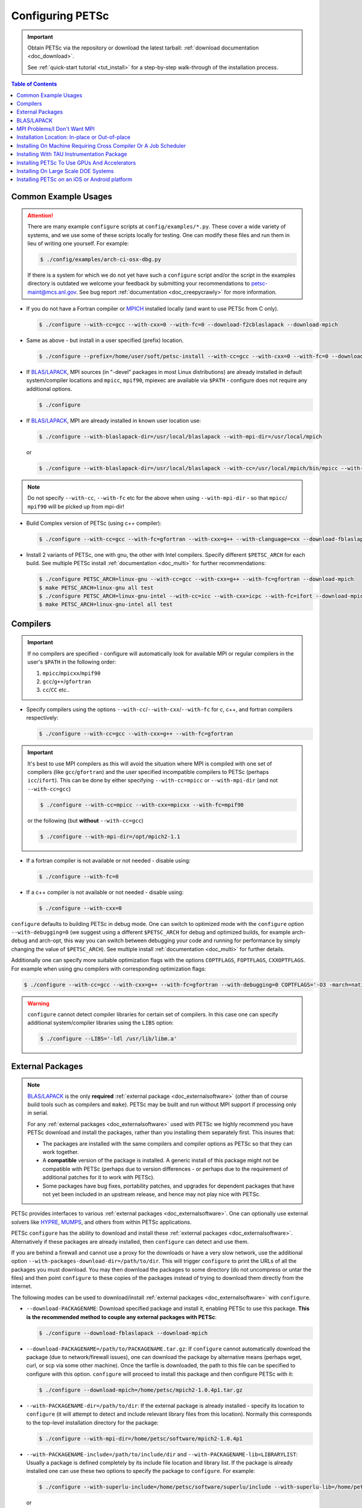 .. _doc_config_faq:

#################
Configuring PETSc
#################

.. important::

   Obtain PETSc via the repository or download the latest tarball: :ref:`download documentation <doc_download>`.

   See :ref:`quick-start tutorial <tut_install>` for a step-by-step walk-through of the installation process.

.. contents:: Table of Contents
   :local:
   :backlinks: entry
   :depth: 1

Common Example Usages
=====================

.. attention::

   There are many example ``configure`` scripts at ``config/examples/*.py``. These cover a
   wide variety of systems, and we use some of these scripts locally for testing. One can
   modify these files and run them in lieu of writing one yourself. For example:

   .. code-block:: console

      $ ./config/examples/arch-ci-osx-dbg.py

   If there is a system for which we do not yet have such a ``configure`` script and/or
   the script in the examples directory is outdated we welcome your feedback by submitting
   your recommendations to petsc-maint@mcs.anl.gov. See bug report :ref:`documentation
   <doc_creepycrawly>` for more information.

* If you do not have a Fortran compiler or `MPICH <https://www.mpich.org/>`__ installed
  locally (and want to use PETSc from C only).

  .. code-block:: console

     $ ./configure --with-cc=gcc --with-cxx=0 --with-fc=0 --download-f2cblaslapack --download-mpich

* Same as above - but install in a user specified (prefix) location.

  .. code-block:: console

     $ ./configure --prefix=/home/user/soft/petsc-install --with-cc=gcc --with-cxx=0 --with-fc=0 --download-f2cblaslapack --download-mpich

* If `BLAS/LAPACK`_, MPI sources (in "-devel" packages in most Linux distributions) are already
  installed in default system/compiler locations and ``mpicc``, ``mpif90``, mpiexec are available
  via ``$PATH`` - configure does not require any additional options.

  .. code-block:: console

     $ ./configure

* If `BLAS/LAPACK`_, MPI are already installed in known user location use:

  .. code-block:: console

     $ ./configure --with-blaslapack-dir=/usr/local/blaslapack --with-mpi-dir=/usr/local/mpich

  or

  .. code-block:: console

     $ ./configure --with-blaslapack-dir=/usr/local/blaslapack --with-cc=/usr/local/mpich/bin/mpicc --with-mpi-f90=/usr/local/mpich/bin/mpif90 --with-mpiexec=/usr/local/mpich/bin/mpiexec

.. admonition:: Note
   :class: yellow

   Do not specify ``--with-cc``, ``--with-fc`` etc for the above when using
   ``--with-mpi-dir`` - so that ``mpicc``/ ``mpif90`` will be picked up from mpi-dir!

* Build Complex version of PETSc (using c++ compiler):

  .. code-block:: console

     $ ./configure --with-cc=gcc --with-fc=gfortran --with-cxx=g++ --with-clanguage=cxx --download-fblaslapack --download-mpich --with-scalar-type=complex

* Install 2 variants of PETSc, one with gnu, the other with Intel compilers. Specify
  different ``$PETSC_ARCH`` for each build. See multiple PETSc install :ref:`documentation
  <doc_multi>` for further recommendations:

  .. code-block:: console

     $ ./configure PETSC_ARCH=linux-gnu --with-cc=gcc --with-cxx=g++ --with-fc=gfortran --download-mpich
     $ make PETSC_ARCH=linux-gnu all test
     $ ./configure PETSC_ARCH=linux-gnu-intel --with-cc=icc --with-cxx=icpc --with-fc=ifort --download-mpich --with-blaslapack-dir=/usr/local/mkl
     $ make PETSC_ARCH=linux-gnu-intel all test

.. _doc_config_compilers:

Compilers
=========

.. important::

   If no compilers are specified - configure will automatically look for available MPI or
   regular compilers in the user's ``$PATH`` in the following order:

   #. ``mpicc``/``mpicxx``/``mpif90``
   #. ``gcc``/``g++``/``gfortran``
   #. ``cc``/``CC`` etc..

* Specify compilers using the options ``--with-cc``/``--with-cxx``/``--with-fc`` for c,
  c++, and fortran compilers respectively:

  .. code-block:: console

     $ ./configure --with-cc=gcc --with-cxx=g++ --with-fc=gfortran

.. important::

   It's best to use MPI compilers as this will avoid the situation where MPI is compiled
   with one set of compilers (like ``gcc``/``gfortran``) and the user specified incompatible
   compilers to PETSc (perhaps ``icc``/``ifort``). This can be done by either specifying
   ``--with-cc=mpicc`` or ``--with-mpi-dir`` (and not ``--with-cc=gcc``)

   .. code-block:: console

      $ ./configure --with-cc=mpicc --with-cxx=mpicxx --with-fc=mpif90

   or the following (but **without** ``--with-cc=gcc``)

   .. code-block:: console

      $ ./configure --with-mpi-dir=/opt/mpich2-1.1

* If a fortran compiler is not available or not needed - disable using:

  .. code-block:: console

     $ ./configure --with-fc=0

* If a c++ compiler is not available or not needed - disable using:

  .. code-block:: console

     $ ./configure --with-cxx=0

``configure`` defaults to building PETSc in debug mode. One can switch to optimized
mode with the ``configure`` option ``--with-debugging=0`` (we suggest using a different
``$PETSC_ARCH`` for debug and optimized builds, for example arch-debug and arch-opt, this
way you can switch between debugging your code and running for performance by simply
changing the value of ``$PETSC_ARCH``). See multiple install :ref:`documentation
<doc_multi>` for further details.

Additionally one can specify more suitable optimization flags with the options
``COPTFLAGS``, ``FOPTFLAGS``, ``CXXOPTFLAGS``. For example when using gnu compilers with
corresponding optimization flags:

.. code-block:: console

   $ ./configure --with-cc=gcc --with-cxx=g++ --with-fc=gfortran --with-debugging=0 COPTFLAGS='-O3 -march=native -mtune=native' CXXOPTFLAGS='-O3 -march=native -mtune=native' FOPTFLAGS='-O3 -march=native -mtune=native' --download-mpich

.. warning::

   ``configure`` cannot detect compiler libraries for certain set of compilers. In this
   case one can specify additional system/compiler libraries using the ``LIBS`` option:

   .. code-block:: console

      $ ./configure --LIBS='-ldl /usr/lib/libm.a'

.. _doc_config_externalpack:

External Packages
=================

.. admonition:: Note
   :class: yellow

   `BLAS/LAPACK`_ is the only **required** :ref:`external package <doc_externalsoftware>`
   (other than of course build tools such as compilers and ``make``). PETSc may be built
   and run without MPI support if processing only in serial.

   For any :ref:`external packages <doc_externalsoftware>` used with PETSc we highly
   recommend you have PETSc download and install the packages, rather than you installing
   them separately first. This insures that:

   - The packages are installed with the same compilers and compiler options as PETSc
     so that they can work together.
   - A **compatible** version of the package is installed. A generic install of this
     package might not be compatible with PETSc (perhaps due to version differences - or
     perhaps due to the requirement of additional patches for it to work with PETSc).
   - Some packages have bug fixes, portability patches, and upgrades for dependent
     packages that have not yet been included in an upstream release, and hence may not
     play nice with PETSc.

PETSc provides interfaces to various :ref:`external packages <doc_externalsoftware>`.  One
can optionally use external solvers like `HYPRE`_, `MUMPS`_, and others from within PETSc
applications.

PETSc ``configure`` has the ability to download and install these :ref:`external packages
<doc_externalsoftware>`. Alternatively if these packages are already installed, then
``configure`` can detect and use them.

If you are behind a firewall and cannot use a proxy for the downloads or have a very slow
network, use the additional option ``--with-packages-download-dir=/path/to/dir``. This
will trigger ``configure`` to print the URLs of all the packages you must download. You
may then download the packages to some directory (do not uncompress or untar the files)
and then point ``configure`` to these copies of the packages instead of trying to download
them directly from the internet.

The following modes can be used to download/install :ref:`external packages
<doc_externalsoftware>` with ``configure``.

- ``--download-PACKAGENAME``: Download specified package and install it, enabling PETSc to
  use this package. **This is the recommended method to couple any external packages with PETSc**:

  .. code-block:: console

     $ ./configure --download-fblaslapack --download-mpich

- ``--download-PACKAGENAME=/path/to/PACKAGENAME.tar.gz``: If ``configure`` cannot
  automatically download the package (due to network/firewall issues), one can download
  the package by alternative means (perhaps wget, curl, or scp via some other
  machine). Once the tarfile is downloaded, the path to this file can be specified to
  configure with this option. ``configure`` will proceed to install this package and then
  configure PETSc with it:

  .. code-block:: console

     $ ./configure --download-mpich=/home/petsc/mpich2-1.0.4p1.tar.gz

- ``--with-PACKAGENAME-dir=/path/to/dir``: If the external package is already installed -
  specify its location to ``configure`` (it will attempt to detect and include relevant
  library files from this location). Normally this corresponds to the top-level
  installation directory for the package:

  .. code-block:: console

     $ ./configure --with-mpi-dir=/home/petsc/software/mpich2-1.0.4p1


- ``--with-PACKAGENAME-include=/path/to/include/dir`` and
  ``--with-PACKAGENAME-lib=LIBRARYLIST``: Usually a package is defined completely by its
  include file location and library list. If the package is already installed one can use
  these two options to specify the package to ``configure``. For example:

  .. code-block:: console

     $ ./configure --with-superlu-include=/home/petsc/software/superlu/include --with-superlu-lib=/home/petsc/software/superlu/lib/libsuperlu.a

  or

  .. code-block:: console

     $ ./configure --with-parmetis-include=/sandbox/balay/parmetis/include --with-parmetis-lib="-L/sandbox/balay/parmetis/lib -lparmetis -lmetis"

  or

  .. code-block:: console

     $ ./configure --with-parmetis-include=/sandbox/balay/parmetis/include --with-parmetis-lib=[/sandbox/balay/parmetis/lib/libparmetis.a,libmetis.a]

.. note::

   - Run ``./configure --help`` to get the list of :ref:`external packages
     <doc_externalsoftware>` and corresponding additional options (for example
     ``--with-mpiexec`` for `MPICH`_).
   - Generally one would use either one of the above installation modes for any given
     package - and not mix these. (i.e combining ``--with-mpi-dir`` and
     ``--with-mpi-include`` etc. should be avoided).
   - Some packages might not support certain options like ``--download-PACKAGENAME`` or
     ``--with-PACKAGENAME-dir``. Architectures like Microsoft Windows might have issues
     with these options. In these cases, ``--with-PACKAGENAME-include`` and
     ``--with-PACKAGENAME-lib`` options should be preferred.

- ``--with-packages-build-dir=PATH``: By default, external packages will be unpacked and
  the build process is run in ``$PETSC_DIR/$PETSC_ARCH/externalpackages``. However one
  can choose a different location where these packages are unpacked and the build process
  is run.

.. _doc_config_blaslapack:

BLAS/LAPACK
===========

These packages provide some basic numeric kernels used by PETSc. ``configure`` will
automatically look for `BLAS/LAPACK`_ in certain standard locations, on most systems you
should not need to provide any information about `BLAS/LAPACK`_ in the ``configure``
command.

One can use the following options to let ``configure`` download/install `BLAS/LAPACK`_
automatically:

- When fortran compiler is present:

  .. code-block:: console

     $ ./configure --download-fblaslapack

- Or when configuring without a Fortran compiler - i.e ``--with-fc=0``:

  .. code-block:: console

     $ ./configure --download-f2cblaslapack

Alternatively one can use other options like one of the following:

.. code-block:: console

   $ ./configure --with-blaslapack-lib=libsunperf.a
   $ ./configure --with-blas-lib=libblas.a --with-lapack-lib=liblapack.a
   $ ./configure --with-blaslapack-dir=/soft/com/packages/intel/13/079/mkl

Intel MKL
^^^^^^^^^

Intel provides `BLAS/LAPACK`_ via the `MKL`_ library. One can specify it
to PETSc ``configure`` with ``--with-blaslapack-dir=$MKLROOT`` or
``--with-blaslapack-dir=/soft/com/packages/intel/13/079/mkl``.  If the above option does
not work - one could determine the correct library list for your compilers using Intel
`MKL Link Line Advisor`_ and specify with the ``configure`` option
``--with-blaslapack-lib``

IBM ESSL
^^^^^^^^

Sadly, IBM's `ESSL`_ does not have all the routines of `BLAS/LAPACK`_ that some
packages, such as `SuperLU`_ expect; in particular slamch, dlamch and xerbla. In this
case instead of using `ESSL`_ we suggest ``--download-fblaslapack``. If you really want
to use `ESSL`_, see https://www.pdc.kth.se/hpc-services.

.. _doc_config_mpi:

MPI Problems/I Don't Want MPI
=============================

The Message Passing Interface (MPI) provides the parallel functionality for PETSc.

``configure`` will automatically look for MPI compilers ``mpicc``/``mpif90`` etc and use
them if found in your PATH. One can use the following options to let ``configure``
download/install MPI automatically:

- For `MPICH`_:

  .. code-block:: console

     $ ./configure --download-mpich

- For `OpenMPI`_:

  .. code-block:: console

     $ ./configure --download-openmpi

Using MPI Compilers
^^^^^^^^^^^^^^^^^^^

It's best to install PETSc with MPI compiler wrappers (often called ``mpicc``,
``mpicxx``, ``mpif90``) - this way, the SAME compilers used to build MPI are used to
build PETSc. See the section on :ref:`compilers <doc_config_compilers>` above for more
details.

- Vendor provided MPI might already be installed. IBM, Intel, NVIDIA, and Cray provide their own:

  .. code-block:: console

     $ ./configure --with-cc=vendor_mpicc --with-fc=vendor_mpif90

- If using `MPICH`_ which is already installed (perhaps using myrinet/gm) then use
  (without specifying ``--with-cc=gcc`` etc. so that ``configure`` picks up ``mpicc``
  from mpi-dir):

  .. code-block:: console

     $  ./configure --with-mpi-dir=/absolute/path/to/mpich/install

Installing Without MPI
^^^^^^^^^^^^^^^^^^^^^^

You can build (sequential) PETSc without MPI. This is useful for quickly installing PETSc:

.. code-block:: console

   $ ./configure --with-mpi=0

However - if there is any MPI code in user application, then its best to install a full
MPI implementation - even if the usage is currently limited to uniprocessor mode:


Installing With Open MPI With Shared MPI Libraries
^^^^^^^^^^^^^^^^^^^^^^^^^^^^^^^^^^^^^^^^^^^^^^^^^^

`OpenMPI`_ defaults to building shared libraries for MPI. However, the binaries generated
by MPI wrappers ``mpicc``/``mpif90`` etc. require ``$LD_LIBRARY_PATH`` to be set to the
location of these libraries.

Due to this `OpenMPI`_ restriction one has to set ``$LD_LIBRARY_PATH`` correctly (per `OpenMPI`_ `installation instructions`_), before running PETSc ``configure``. If you do not set this environmental variables you will get messages when running ``configure`` such as:

.. code-block:: text

   UNABLE to EXECUTE BINARIES for config/configure.py
   -------------------------------------------------------------------------------
   Cannot run executables created with C. If this machine uses a batch system
   to submit jobs you will need to configure using/configure.py with the additional option --with-batch.
   Otherwise there is problem with the compilers. Can you compile and run code with your C/C++ (and maybe Fortran) compilers?

or when running a code compiled with `OpenMPI`_:

.. code-block:: text

   error while loading shared libraries: libmpi.so.0: cannot open shared object file: No such file or directory

.. _doc_config_install:

Installation Location: In-place or Out-of-place
===============================================

By default, PETSc does an in-place installation, meaning the libraries are kept in the
same directories used to compile PETSc. This is particularly useful for those application
developers who follow the PETSc git repository main or release branches since rebuilds
for updates are very quick and painless.

.. note::

   The libraries and include files are located in ``$PETSC_DIR/$PETSC_ARCH/lib`` and
   ``$PETSC_DIR/$PETSC_ARCH/include``

Out-of-place Installation With ``--prefix``
^^^^^^^^^^^^^^^^^^^^^^^^^^^^^^^^^^^^^^^^^^^

To install the libraries and include files in another location use the ``--prefix`` option

.. code-block:: console

   $ ./configure --prefix=/home/userid/my-petsc-install --some-other-options

The libraries and include files will be located in ``/home/userid/my-petsc-install/lib``
and ``/home/userid/my-petsc-install/include``.

Installation in Root Location, **Not Recommended** (Uncommon)
^^^^^^^^^^^^^^^^^^^^^^^^^^^^^^^^^^^^^^^^^^^^^^^^^^^^^^^^^^^^^

.. warning::

   One should never run ``configure`` or make on any package using root access. **Do so at
   your own risk**.

If one wants to install PETSc in a common system location like ``/usr/local`` or ``/opt``
that requires root access we suggest creating a directory for PETSc with user privileges,
and then do the PETSc install as a **regular/non-root** user:

.. code-block:: console

   $ sudo mkdir /opt/petsc
   $ sudo chown user:group /opt/petsc
   $ cd /home/userid/petsc
   $ ./configure --prefix=/opt/petsc/my-root-petsc-install --some-other-options
   $ make
   $ make install

Installs For Package Managers: Using ``DESTDIR`` (Very uncommon)
^^^^^^^^^^^^^^^^^^^^^^^^^^^^^^^^^^^^^^^^^^^^^^^^^^^^^^^^^^^^^^^^

.. code-block:: console

   $ ./configure --prefix=/opt/petsc/my-root-petsc-install
   $ make
   $ make install DESTDIR=/tmp/petsc-pkg

Package up ``/tmp/petsc-pkg``. The package should then be installed at
``/opt/petsc/my-root-petsc-install``

Multiple Installs Using ``--prefix`` (See ``DESTDIR``)
^^^^^^^^^^^^^^^^^^^^^^^^^^^^^^^^^^^^^^^^^^^^^^^^^^^^^^

Specify a different ``--prefix`` location for each configure of different options - at
configure time. For example:

.. code-block:: console

   $ ./configure --prefix=/opt/petsc/petsc-3.17.0-mpich --with-mpi-dir=/opt/mpich
   $ make
   $ make install [DESTDIR=/tmp/petsc-pkg]
   $ ./configure --prefix=/opt/petsc/petsc-3.17.0-openmpi --with-mpi-dir=/opt/openmpi
   $ make
   $ make install [DESTDIR=/tmp/petsc-pkg]

In-place Installation
^^^^^^^^^^^^^^^^^^^^^

The PETSc libraries and generated included files are placed in the sub-directory off the
current directory ``$PETSC_ARCH`` which is either provided by the user with, for example:

.. code-block:: console

   $ export PETSC_ARCH=arch-debug
   $ ./configure
   $ make
   $ export PETSC_ARCH=arch-opt
   $ ./configure --some-optimization-options
   $ make

or

.. code-block:: console

   $ ./configure PETSC_ARCH=arch-debug
   $ make
   $ ./configure --some-optimization-options PETSC_ARCH=arch-opt
   $ make

If not provided ``configure`` will generate a unique value automatically (for in-place non
``--prefix`` configurations only).

.. code-block:: console

   $ ./configure
   $ make
   $ ./configure --with-debugging=0
   $ make

Produces the directories (on an Apple MacOS machine) ``$PETSC_DIR/arch-darwin-c-debug`` and
``$PETSC_DIR/arch-darwin-c-opt``.

Installing On Machine Requiring Cross Compiler Or A Job Scheduler
=================================================================

On systems where you need to use a job scheduler or batch submission to run jobs use the
``configure`` option ``--with-batch``. **On such systems the make check option will not
work**.

- You must first ensure you have loaded appropriate modules for the compilers etc that you
  wish to use. Often the compilers are provided automatically for you and you do not need
  to provide ``--with-cc=XXX`` etc. Consult with the documentation and local support for
  such systems for information on these topics.

- On such systems you generally should not use ``--with-blaslapack-dir`` or
  ``--download-fblaslapack`` since the systems provide those automatically (sometimes
  appropriate modules must be loaded first).

- Some package's ``--download-package`` options do not work on these systems, for example
  `HDF5`_. Thus you must use modules to load those packages and ``--with-package`` to
  configure with the package.

- Since building :ref:`external packages <doc_externalsoftware>` on these systems is often
  troublesome and slow we recommend only installing PETSc with those configuration
  packages that you need for your work, not extras.

.. _doc_config_tau:

Installing With TAU Instrumentation Package
===========================================

`TAU`_ package and the prerequisite `PDT`_ packages need to be installed separately (perhaps with MPI). Now use tau_cc.sh as compiler to PETSc configure:

.. code-block:: console

   $ export TAU_MAKEFILE=/home/balay/soft/linux64/tau-2.20.3/x86_64/lib/Makefile.tau-mpi-pdt
   $ ./configure CC=/home/balay/soft/linux64/tau-2.20.3/x86_64/bin/tau_cc.sh --with-fc=0 PETSC_ARCH=arch-tau

.. _doc_config_accel:

Installing PETSc To Use GPUs And Accelerators
=============================================

PETSc is able to take adavantage of GPU's and certain accelerator libraries, however some require additional ``configure`` options.

.. _doc_config_accel_cuda:

`CUDA`_
^^^^^^^

.. important::

   An NVIDIA GPU is **required** to use `CUDA`_-accelerated code. Check that your machine
   has a `CUDA`_ enabled GPU by consulting https://developer.nvidia.com/cuda-gpus.

On Linux - make sure you have compatible `NVIDIA driver
<https://developer.nvidia.com/cuda-downloads>`__ installed.

On Microsoft Windows - Use either `Cygwin`_ or `WSL`_ the latter of which is entirely untested right
now. If you have experience with `WSL`_ and/or have successfully built PETSc on Microsoft Windows
for use with `CUDA`_ we welcome your input at petsc-maint@mcs.anl.gov. See the
bug-reporting :ref:`documentation <doc_creepycrawly>` for more details.

In most cases you need only pass the configure option ``--with-cuda``; check
``config/examples/arch-ci-linux-cuda-double.py`` for example usage.

CUDA build of PETSc currently works on Mac OS X, Linux, Microsoft Windows with `Cygwin`_.

Examples that use CUDA have the suffix .cu; see ``$PETSC_DIR/src/snes/tutorials/ex47.cu``

.. _doc_config_accel_kokkos:

`Kokkos`_
^^^^^^^^^

In most cases you need only pass the configure option ``--download-kokkos`` ``--download-kokkos-kernels``
and one of ``--with-cuda``, ``--with-openmp``, or ``--with-pthread`` (or nothing to use sequential
`Kokkos`_). See the :ref:`CUDA installation documenation <doc_config_accel_cuda>`,
:ref:`OpenMPI installation documentation <doc_config_mpi>` for further reference on their
respective requirements.

Examples that use `Kokkos`_ at user-level have the suffix .kokkos.cxx; see
``src/snes/tutorials/ex3k.kokkos.cxx``. More examples use `Kokkos`_ through options database;
search them with ``grep -r -l "requires:.*kokkos_kernels" src/``.

.. _doc_config_accel_opencl:

`OpenCL`_/`ViennaCL`_
^^^^^^^^^^^^^^^^^^^^^

Requires the `OpenCL`_ shared library, which is shipped in the vendor graphics driver and
the `OpenCL`_ headers; if needed you can download them from the Khronos Group
directly. Package managers on Linux provide these headers through a package named
'opencl-headers' or similar. On Apple systems the `OpenCL`_ drivers and headers are always
available and do not need to be downloaded.

Always make sure you have the latest GPU driver installed. There are several known issues
with older driver versions.

Run ``configure`` with ``--download-viennacl``; check
``config/examples/arch-ci-linux-viennacl.py`` for example usage.

`OpenCL`_/`ViennaCL`_ builds of PETSc currently work on Mac OS X, Linux, and Microsoft Windows.

.. _doc_config_hpc:

Installing On Large Scale DOE Systems
=====================================

There are some notes on our `GitLab Wiki <https://gitlab.com/petsc/petsc/-/wikis/Installing-and-Running-on-Large-Scale-Systems>`__
which may be helpful in installing and running PETSc on large scale
systems.  Also note the configuration examples in ``config/examples``.

Installing PETSc on an iOS or Android platform
==============================================

For iOS see ``$PETSC_DIR/systems/Apple/iOS/bin/makeall``. A thorough discussion of the
installation procedure is given in `Comparison of Migration Techniques for High-Performance Code to Android and iOS
<https://www.researchgate.net/publication/308973080_Comparison_of_Migration_Techniques_for_High-Performance_Code_to_Android_and_iOS>`__.

For Android, you must have your standalone bin folder in the path, so that the compilers
are visible.

The installation process has not been tested for iOS or Android since 2017.


.. _MPICH: https://www.mpich.org/
.. _BLAS/LAPACK: https://www.netlib.org/lapack/lug/node11.html
.. _MUMPS: http://mumps.enseeiht.fr/
.. _HYPRE: https://computing.llnl.gov/projects/hypre-scalable-linear-solvers-multigrid-methods
.. _SuperLU_DIST: https://github.com/xiaoyeli/superlu_dist
.. _SuperLU: https://portal.nersc.gov/project/sparse/superlu/
.. _METIS: http://glaros.dtc.umn.edu/gkhome/metis/metis/overview
.. _ParMETIS: http://glaros.dtc.umn.edu/gkhome/metis/parmetis/overview
.. _MKL: https://software.intel.com/content/www/us/en/develop/tools/oneapi/components/onemkl.html
.. _MKL Link Line Advisor: https://software.intel.com/content/www/us/en/develop/articles/intel-mkl-link-line-advisor.html
.. _ESSL: https://www.ibm.com/support/knowledgecenter/en/SSFHY8/essl_welcome.html
.. _OpenMPI: https://www.open-mpi.org/
.. _installation instructions: https://www.open-mpi.org/faq/?category=building
.. _HDF5: https://www.hdfgroup.org/solutions/hdf5/
.. _TAU: https://www.cs.uoregon.edu/research/tau/home.php
.. _PDT: https://www.cs.uoregon.edu/research/pdt/home.php
.. _CUDA: https://developer.nvidia.com/cuda-toolkit
.. _Cygwin: https://www.cygwin.com/
.. _WSL: https://docs.microsoft.com/en-us/windows/wsl/install-win10
.. _Kokkos: https://github.com/kokkos/kokkos
.. _OpenCL: https://www.khronos.org/opencl/
.. _ViennaCL: http://viennacl.sourceforge.net/
.. _Modules: https://www.alcf.anl.gov/support-center/theta/compiling-and-linking-overview-theta-thetagpu
